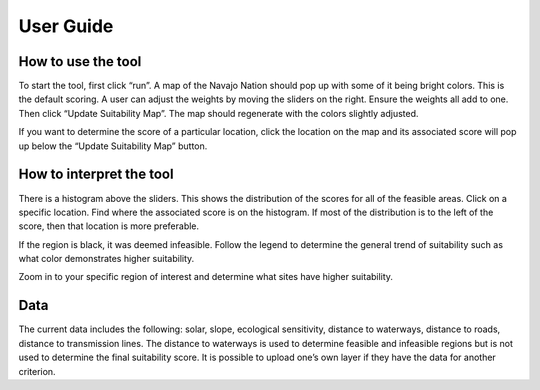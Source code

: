 User Guide
===========

How to use the tool
--------------------

To start the tool, first click “run”. A map of the Navajo Nation should pop up with some of it being bright colors. This is the default scoring. A user can adjust the weights by moving the sliders on the right. Ensure the weights all add to one. Then click “Update Suitability Map”. The map should regenerate with the colors slightly adjusted.

If you want to determine the score of a particular location, click the location on the map and its associated score will pop up below the “Update Suitability Map” button.

How to interpret the tool
---------------------------

There is a histogram above the sliders. This shows the distribution of the scores for all of the feasible areas. Click on a specific location. Find where the associated score is on the histogram. If most of the distribution is to the left of the score, then that location is more preferable.

If the region is black, it was deemed infeasible. Follow the legend to determine the general trend of suitability such as what color demonstrates higher suitability. 

Zoom in to your specific region of interest and determine what sites have higher suitability.

Data
------------

The current data includes the following: solar, slope, ecological sensitivity, distance to waterways, distance to roads, distance to transmission lines. The distance to waterways is used to determine feasible and infeasible regions but is not used to determine the final suitability score. It is possible to upload one’s own layer if they have the data for another criterion. 


.. autosummary::
   :toctree: generated

   lumache
